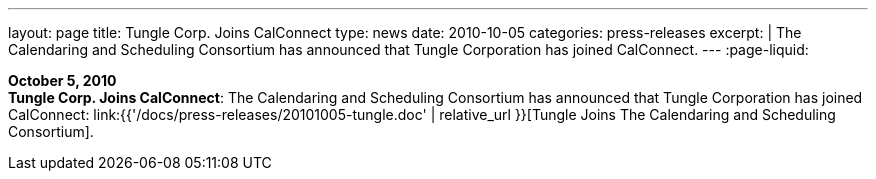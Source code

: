 ---
layout: page
title:  Tungle Corp. Joins CalConnect
type: news
date: 2010-10-05
categories: press-releases
excerpt: |
  The Calendaring and Scheduling Consortium has announced that Tungle
  Corporation has joined CalConnect.
---
:page-liquid:

*October 5, 2010* +
*Tungle Corp. Joins CalConnect*: The Calendaring and Scheduling
Consortium has announced that Tungle Corporation has joined CalConnect:
link:{{'/docs/press-releases/20101005-tungle.doc' | relative_url }}[Tungle Joins The
Calendaring and Scheduling Consortium].